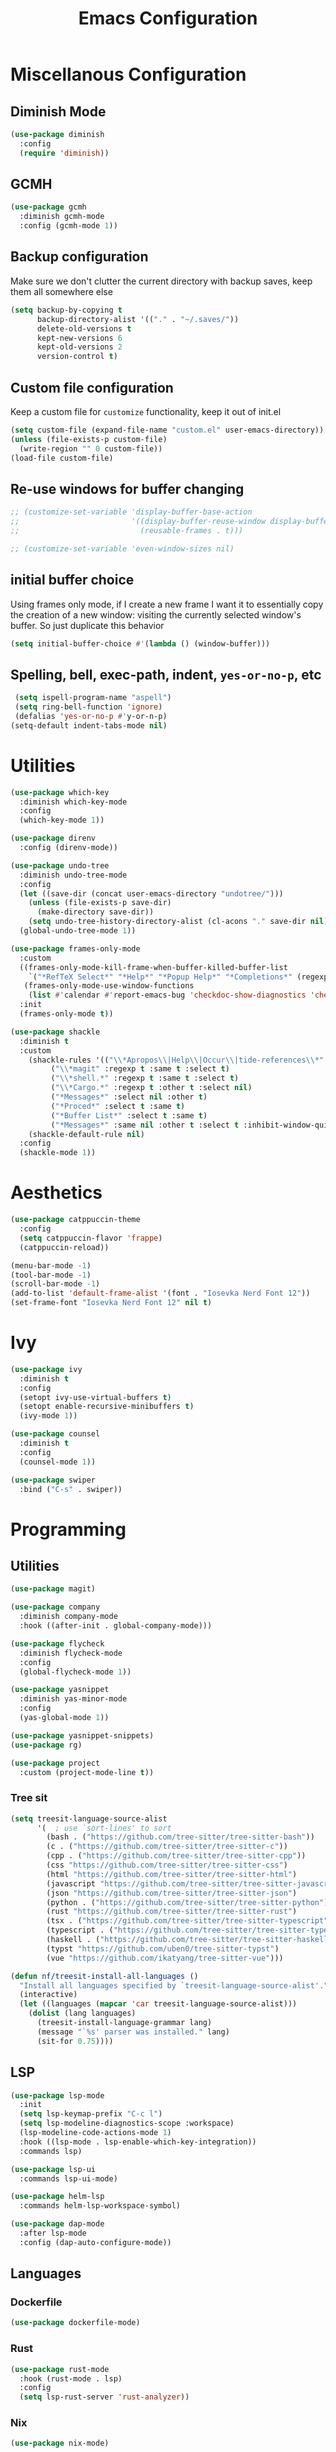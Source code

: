 #+TITLE: Emacs Configuration
#+PROPERTY: header-args:emacs-lisp :tangle config.el
#+PROPERTY: header-args :mkdirp yes :comments no
# NOTE the tangle to config.el is a workaround for the nix emacs community overlay


* Miscellanous Configuration
** Diminish Mode
#+begin_src emacs-lisp
  (use-package diminish
    :config
    (require 'diminish))
#+end_src

** GCMH
#+begin_src emacs-lisp
  (use-package gcmh
    :diminish gcmh-mode
    :config (gcmh-mode 1))
#+end_src

** Backup configuration
Make sure we don't clutter the current directory with backup saves,
keep them all somewhere else
#+begin_src emacs-lisp
  (setq backup-by-copying t
        backup-directory-alist '(("." . "~/.saves/"))
        delete-old-versions t
        kept-new-versions 6
        kept-old-versions 2
        version-control t)
#+end_src

** Custom file configuration
Keep a custom file for =customize= functionality, keep it out of init.el
#+begin_src emacs-lisp
  (setq custom-file (expand-file-name "custom.el" user-emacs-directory))
  (unless (file-exists-p custom-file)
    (write-region "" 0 custom-file))
  (load-file custom-file)
#+end_src

** Re-use windows for buffer changing
#+begin_src emacs-lisp
  ;; (customize-set-variable 'display-buffer-base-action
  ;;                         '((display-buffer-reuse-window display-buffer-same-window)
  ;;                           (reusable-frames . t)))

  ;; (customize-set-variable 'even-window-sizes nil)
#+end_src

** initial buffer choice
Using frames only mode, if I create a new frame I want it to
essentially copy the creation of a new window: visiting the currently
selected window's buffer. So just duplicate this behavior

#+begin_src emacs-lisp
  (setq initial-buffer-choice #'(lambda () (window-buffer)))
#+end_src
** Spelling, bell, exec-path, indent, =yes-or-no-p=, etc
#+begin_src emacs-lisp
  (setq ispell-program-name "aspell")
  (setq ring-bell-function 'ignore)
  (defalias 'yes-or-no-p #'y-or-n-p)
 (setq-default indent-tabs-mode nil)
#+end_src

* Utilities
#+begin_src emacs-lisp
  (use-package which-key
    :diminish which-key-mode
    :config
    (which-key-mode 1))

  (use-package direnv
    :config (direnv-mode))

  (use-package undo-tree
    :diminish undo-tree-mode
    :config
    (let ((save-dir (concat user-emacs-directory "undotree/")))
      (unless (file-exists-p save-dir)
        (make-directory save-dir))
      (setq undo-tree-history-directory-alist (cl-acons "." save-dir nil)))
    (global-undo-tree-mode 1))

  (use-package frames-only-mode
    :custom
    ((frames-only-mode-kill-frame-when-buffer-killed-buffer-list
      `("*RefTeX Select*" "*Help*" "*Popup Help*" "*Completions*" (regexp . ,(rx bos "CAPTURE-"))))
     (frames-only-mode-use-window-functions
      (list #'calendar #'report-emacs-bug 'checkdoc-show-diagnostics 'checkdoc 'org-compile-file 'corfu-popupinfo--show 'org-capture 'org-insert-link)))
    :init
    (frames-only-mode t))

  (use-package shackle
    :diminish t
    :custom
      (shackle-rules '(("\\*Apropos\\|Help\\|Occur\\|tide-references\\*" :regexp t :same t :select t :inhibit-window-quit t)
  		   ("\\*magit" :regexp t :same t :select t)
  		   ("\\*shell.*" :regexp t :same t :select t)
  		   ("\\*Cargo.*" :regexp t :other t :select nil)
  		   ("*Messages*" :select nil :other t)
  		   ("*Proced*" :select t :same t)
  		   ("*Buffer List*" :select t :same t)
  		   ("*Messages*" :same nil :other t :select t :inhibit-window-quit t)))
      (shackle-default-rule nil)
    :config
    (shackle-mode 1))
#+end_src
* Aesthetics
#+begin_src emacs-lisp
  (use-package catppuccin-theme
    :config
    (setq catppuccin-flavor 'frappe)
    (catppuccin-reload))

  (menu-bar-mode -1)
  (tool-bar-mode -1)
  (scroll-bar-mode -1)
  (add-to-list 'default-frame-alist '(font . "Iosevka Nerd Font 12"))
  (set-frame-font "Iosevka Nerd Font 12" nil t)
#+end_src

* Ivy
#+begin_src emacs-lisp
  (use-package ivy
    :diminish t
    :config
    (setopt ivy-use-virtual-buffers t)
    (setopt enable-recursive-minibuffers t)
    (ivy-mode 1))

  (use-package counsel
    :diminish t
    :config
    (counsel-mode 1))

  (use-package swiper
    :bind ("C-s" . swiper))
#+end_src

* Programming
** Utilities
#+begin_src emacs-lisp
    (use-package magit)

    (use-package company
      :diminish company-mode
      :hook ((after-init . global-company-mode)))

    (use-package flycheck
      :diminish flycheck-mode
      :config
      (global-flycheck-mode 1))

    (use-package yasnippet
      :diminish yas-minor-mode
      :config
      (yas-global-mode 1))

    (use-package yasnippet-snippets)
    (use-package rg)

    (use-package project
      :custom (project-mode-line t))
#+end_src

*** Tree sit
#+begin_src emacs-lisp
  (setq treesit-language-source-alist
        '(  ; use `sort-lines' to sort
          (bash . ("https://github.com/tree-sitter/tree-sitter-bash"))
          (c . ("https://github.com/tree-sitter/tree-sitter-c"))
          (cpp . ("https://github.com/tree-sitter/tree-sitter-cpp"))
          (css "https://github.com/tree-sitter/tree-sitter-css")
          (html "https://github.com/tree-sitter/tree-sitter-html")
          (javascript "https://github.com/tree-sitter/tree-sitter-javascript")
          (json "https://github.com/tree-sitter/tree-sitter-json")
          (python . ("https://github.com/tree-sitter/tree-sitter-python"))
          (rust "https://github.com/tree-sitter/tree-sitter-rust")
          (tsx . ("https://github.com/tree-sitter/tree-sitter-typescript" nil "tsx/src"))
          (typescript . ("https://github.com/tree-sitter/tree-sitter-typescript" nil "typescript/src"))
          (haskell . ("https://github.com/tree-sitter/tree-sitter-haskell"))
          (typst "https://github.com/uben0/tree-sitter-typst")
          (vue "https://github.com/ikatyang/tree-sitter-vue")))

  (defun nf/treesit-install-all-languages ()
    "Install all languages specified by `treesit-language-source-alist'."
    (interactive)
    (let ((languages (mapcar 'car treesit-language-source-alist)))
      (dolist (lang languages)
        (treesit-install-language-grammar lang)
        (message "`%s' parser was installed." lang)
        (sit-for 0.75))))
#+end_src

** LSP
#+begin_src emacs-lisp
  (use-package lsp-mode
    :init
    (setq lsp-keymap-prefix "C-c l")
    (setq lsp-modeline-diagnostics-scope :workspace)
    (lsp-modeline-code-actions-mode 1)
    :hook ((lsp-mode . lsp-enable-which-key-integration))
    :commands lsp)

  (use-package lsp-ui
    :commands lsp-ui-mode)

  (use-package helm-lsp
    :commands helm-lsp-workspace-symbol)

  (use-package dap-mode
    :after lsp-mode
    :config (dap-auto-configure-mode))
#+end_src

** Languages
*** Dockerfile
#+begin_src emacs-lisp
  (use-package dockerfile-mode)
#+end_src

*** Rust
#+begin_src emacs-lisp
  (use-package rust-mode
    :hook (rust-mode . lsp)
    :config
    (setq lsp-rust-server 'rust-analyzer))
#+end_src

*** Nix
#+begin_src emacs-lisp
  (use-package nix-mode)
#+end_src

*** Javascript
#+begin_src emacs-lisp
  (use-package js2-mode

    :hook (js2-mode . lsp))
#+end_src

*** Typescript
#+begin_src emacs-lisp
  (use-package typescript-mode)

  (defun setup-tide-fn ()
    (interactive)
    (tide-setup)
    (flycheck-mode 1)
    (eldoc-mode 1)
    (tide-hl-identifier-mode 1)
    (company-mode +1))

  (use-package tide
    :hook (typescript-mode . #'setup-tide-fn))
#+end_src

*** Haskell
#+begin_src emacs-lisp
  (use-package lsp-haskell)
  (use-package haskell-mode
    :hook (haskell-mode . lsp))
#+end_src

*** Elixir
#+begin_src emacs-lisp
  (use-package elixir-ts-mode)
#+end_src

*** Yaml
#+begin_src emacs-lisp
  (use-package yaml-mode)
#+end_src

* mu
#+begin_src emacs-lisp
  (use-package mu4e)
#+end_src

* Meow Mode
#+begin_src emacs-lisp
  (defun meow-setup ()
    (setq meow-cheatsheet-layout meow-cheatsheet-layout-qwerty)
    (meow-motion-define-key
     '("j" . meow-next)
     '("k" . meow-prev)
     '("<escape>" . ignore))
    (meow-leader-define-key
     ;; Use SPC (0-9) for digit arguments.
     '("1" . meow-digit-argument)
     '("2" . meow-digit-argument)
     '("3" . meow-digit-argument)
     '("4" . meow-digit-argument)
     '("5" . meow-digit-argument)
     '("6" . meow-digit-argument)
     '("7" . meow-digit-argument)
     '("8" . meow-digit-argument)
     '("9" . meow-digit-argument)
     '("0" . meow-digit-argument)
     '("/" . meow-keypad-describe-key)
     '("?" . meow-cheatsheet))
    (meow-normal-define-key
     '("0" . meow-expand-0)
     '("9" . meow-expand-9)
     '("8" . meow-expand-8)
     '("7" . meow-expand-7)
     '("6" . meow-expand-6)
     '("5" . meow-expand-5)
     '("4" . meow-expand-4)
     '("3" . meow-expand-3)
     '("2" . meow-expand-2)
     '("1" . meow-expand-1)
     '("-" . negative-argument)
     '(";" . meow-reverse)
     '("," . meow-inner-of-thing)
     '("." . meow-bounds-of-thing)
     '("[" . meow-beginning-of-thing)
     '("]" . meow-end-of-thing)
     '("a" . meow-append)
     '("A" . meow-open-below)
     '("b" . meow-back-word)
     '("B" . meow-back-symbol)
     '("c" . meow-change)
     '("d" . meow-delete)
     '("D" . meow-backward-delete)
     '("e" . meow-next-word)
     '("E" . meow-next-symbol)
     '("f" . meow-find)
     '("g" . meow-cancel-selection)
     '("G" . meow-grab)
     '("h" . meow-left)
     '("H" . meow-left-expand)
     '("i" . meow-insert)
     '("I" . meow-open-above)
     '("j" . meow-next)
     '("J" . meow-next-expand)
     '("k" . meow-prev)
     '("K" . meow-prev-expand)
     '("l" . meow-right)
     '("L" . meow-right-expand)
     '("m" . meow-join)
     '("n" . meow-search)
     '("o" . meow-block)
     '("O" . meow-to-block)
     '("p" . meow-yank)
     '("q" . meow-quit)
     '("Q" . meow-goto-line)
     '("r" . meow-replace)
     '("R" . meow-swap-grab)
     '("s" . meow-kill)
     '("t" . meow-till)
     '("u" . meow-undo)
     '("U" . meow-undo-in-selection)
     '("v" . meow-visit)
     '("w" . meow-mark-word)
     '("W" . meow-mark-symbol)
     '("x" . meow-line)
     '("X" . meow-goto-line)
     '("y" . meow-save)
     '("Y" . meow-sync-grab)
     '("z" . meow-pop-selection)
     '("'" . repeat)
     '("<escape>" . ignore)))

  (use-package meow-tree-sitter)
  (use-package meow
    :config
    (require 'meow)
    (meow-setup)
    (meow-global-mode 1)
    (meow-tree-sitter-register-defaults))
#+end_src
 
* Org Mode
#+begin_src emacs-lisp
  (add-hook 'org-mode-hook 'turn-on-auto-fill)
  (add-hook 'org-mode-hook 'org-indent-mode)

  (org-clock-persistence-insinuate)

  (define-key global-map "\C-cl" 'org-store-link)
  (define-key global-map "\C-ca" 'org-agenda)
  (define-key global-map "\C-cc" 'org-capture)

  (setq org-log-done t
        org-clock-persist 'historycc
        org-directory "~/org/"
        org-agenda-files (list "todo.org" "2025.org")
        org-refile-targets '((nil . (:maxlevel 5)))
        org-agenda-search-view-max-outline-level 3
        org-capture-templates
        '(("t" "Add Todo" entry (file+headline "todo.org" "Inbox")
           "** TODO %?\n:PROPERTIES:\n:ENTERED: %u\n:END:\n")
          ("n" "Add Note" entry (file+headline "todo.org" "Inbox")
           "** %?\n:PROPERTIES:\n:CATEGORY: Note\n:ENTERED: %u\n:END:\n"))
        org-tags-exclude-from-inheritance (list "project")
        org-todo-keywords '((sequence "TODO(t)"    ;; Later
                                      "NEXT(n)"    ;; Now
                                      "|"          ;;
                                      "DONE(d!)"   ;; Completed
                                      )
                            (sequence "WAIT(w@/!)" ;; Waiting on someone else
                                      "BLCK(b@/!)" ;; Blocked by something
                                      "APPT"       ;; Is an Appointment
                                      "FUTR"       ;; Maybe Someday
                                      "|"          ;;
                                      "CANC(c@)"   ;; Cancelled
                                      "NOTE"       ;; Its a note
                                      )))

  (require 'org-crypt)
  (org-crypt-use-before-save-magic)
  (setq org-tags-exclude-from-inheritance '("crypt"))
  (setq org-crypt-key nil)

  ;; (add-to-list 'display-buffer-alist `(,(rx bos "CAPTURE-" (* not-newline) eos)
  ;;                                      (display-buffer-pop-up-frame)))
#+end_src
